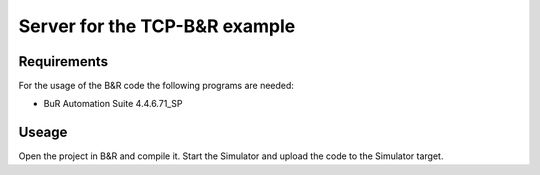 ==============================
Server for the TCP-B&R example
==============================

.. sphinx-marker

Requirements
^^^^^^^^^^^^

For the usage of the B&R code the following programs are needed:

- BuR Automation Suite 4.4.6.71_SP

Useage
^^^^^^

Open the project in B&R and compile it. Start the Simulator and upload the code to the Simulator target.

